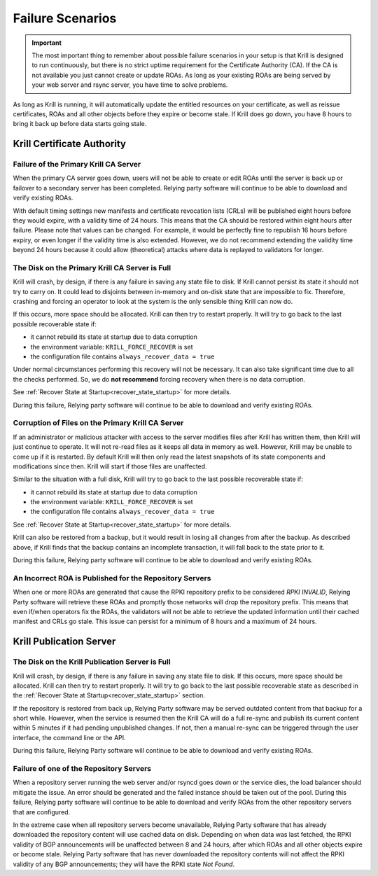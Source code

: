 .. _doc_krill_failure_scenarios:

Failure Scenarios
=================

.. Important:: The most important thing to remember about possible failure 
               scenarios in your setup is that Krill is designed to run
               continuously, but there is no strict uptime requirement for the
               Certificate Authority (CA). If the CA is not available you just
               cannot create or update ROAs. As long as your existing ROAs are
               being served by your web server and rsync server, you have time
               to solve problems.

As long as Krill is running, it will automatically update the entitled resources
on your certificate, as well as reissue certificates, ROAs and all other objects
before they expire or become stale. If Krill does go down, you have 8 hours to
bring it back up before data starts going stale.

Krill Certificate Authority
---------------------------

Failure of the Primary Krill CA Server
""""""""""""""""""""""""""""""""""""""

When the primary CA server goes down, users will not be able to create or edit
ROAs until the server is back up or failover to a secondary server has been
completed. Relying party software will continue to be able to download and
verify existing ROAs. 

With default timing settings new manifests and certificate revocation lists
(CRLs) will be published eight hours before they would expire, with a validity
time of 24 hours. This means that the CA should be restored within eight hours
after failure. Please note that values can be changed. For example, it would be
perfectly fine to republish 16 hours before expiry, or even longer if the
validity time is also extended. However, we do not recommend extending the
validity time beyond 24 hours because it could allow (theoretical) attacks where
data is replayed to validators for longer.

The Disk on the Primary Krill CA Server is Full
"""""""""""""""""""""""""""""""""""""""""""""""

Krill will crash, by design, if there is any failure in saving any state file to
disk. If Krill cannot persist its state it should not try to carry on. It could
lead to disjoints between in-memory and on-disk state that are impossible to
fix. Therefore, crashing and forcing an operator to look at the system is the
only sensible thing Krill can now do.

If this occurs, more space should be allocated. Krill can then try to restart
properly. It will try to go back to the last possible recoverable state if:

* it cannot rebuild its state at startup due to data corruption
* the environment variable: ``KRILL_FORCE_RECOVER`` is set
* the configuration file contains ``always_recover_data = true``

Under normal circumstances performing this recovery will not be necessary. It
can also take significant time due to all the checks performed. So, we do **not
recommend** forcing recovery when there is no data corruption.

See :ref:`Recover State at Startup<recover_state_startup>` for more details.

During this failure, Relying party software will continue to be able to download
and verify existing ROAs. 

Corruption of Files on the Primary Krill CA Server
""""""""""""""""""""""""""""""""""""""""""""""""""

If an administrator or malicious attacker with access to the server modifies
files after Krill has written them, then Krill will just continue to operate. It
will not re-read files as it keeps all data in memory as well. However, Krill
may be unable to come up if it is restarted. By default Krill will then only
read the latest snapshots of its state components and modifications since then.
Krill will start if those files are unaffected.

Similar to the situation with a full disk, Krill will try to go back to the last
possible recoverable state if:

* it cannot rebuild its state at startup due to data corruption
* the environment variable: ``KRILL_FORCE_RECOVER`` is set
* the configuration file contains ``always_recover_data = true``

See :ref:`Recover State at Startup<recover_state_startup>` for more details.

Krill can also be restored from a backup, but it would result in losing all
changes from after the backup. As described above, if Krill finds that the
backup contains an incomplete transaction, it will fall back to the state prior
to it. 

During this failure, Relying party software will continue to be able to download
and verify existing ROAs. 

An Incorrect ROA is Published for the Repository Servers
""""""""""""""""""""""""""""""""""""""""""""""""""""""""

When one or more ROAs are generated that cause the RPKI repository prefix to be
considered *RPKI INVALID*, Relying Party software will retrieve these ROAs and
promptly those networks will drop the repository prefix. This means that even
if/when operators fix the ROAs, the validators will not be able to retrieve the
updated information until their cached manifest and CRLs go stale. This issue
can persist for a minimum of 8 hours and a maximum of 24 hours.

Krill Publication Server
------------------------

The Disk on the Krill Publication Server is Full
""""""""""""""""""""""""""""""""""""""""""""""""

Krill will crash, by design, if there is any failure in saving any state file to
disk. If this occurs, more space should be allocated. Krill can then try to
restart properly. It will try to go back to the last possible recoverable state
as described in the :ref:`Recover State at Startup<recover_state_startup>`
section.

If the repository is restored from back up, Relying Party software may be served
outdated content from that backup for a short while. However, when the service
is resumed then the Krill CA will do a full re-sync and publish its current
content within 5 minutes if it had pending unpublished changes. If not, then a
manual re-sync can be triggered through the user interface, the command line or
the API.

During this failure, Relying Party software will continue to be able to download
and verify existing ROAs. 

Failure of one of the Repository Servers
""""""""""""""""""""""""""""""""""""""""

When a repository server running the web server and/or rsyncd goes down or the
service dies, the load balancer should mitigate the issue. An error should be
generated and the failed instance should be taken out of the pool. During this
failure, Relying party software will continue to be able to download and verify
ROAs from the other repository servers that are configured. 

In the extreme case when all repository servers become unavailable, Relying
Party software that has already downloaded the repository content will use
cached data on disk. Depending on when data was last fetched, the RPKI validity
of BGP announcements will be unaffected between 8 and 24 hours, after which ROAs
and all other objects expire or become stale. Relying Party software that has
never downloaded the repository contents will not affect the RPKI validity of
any BGP announcements; they will have the RPKI state *Not Found*.

